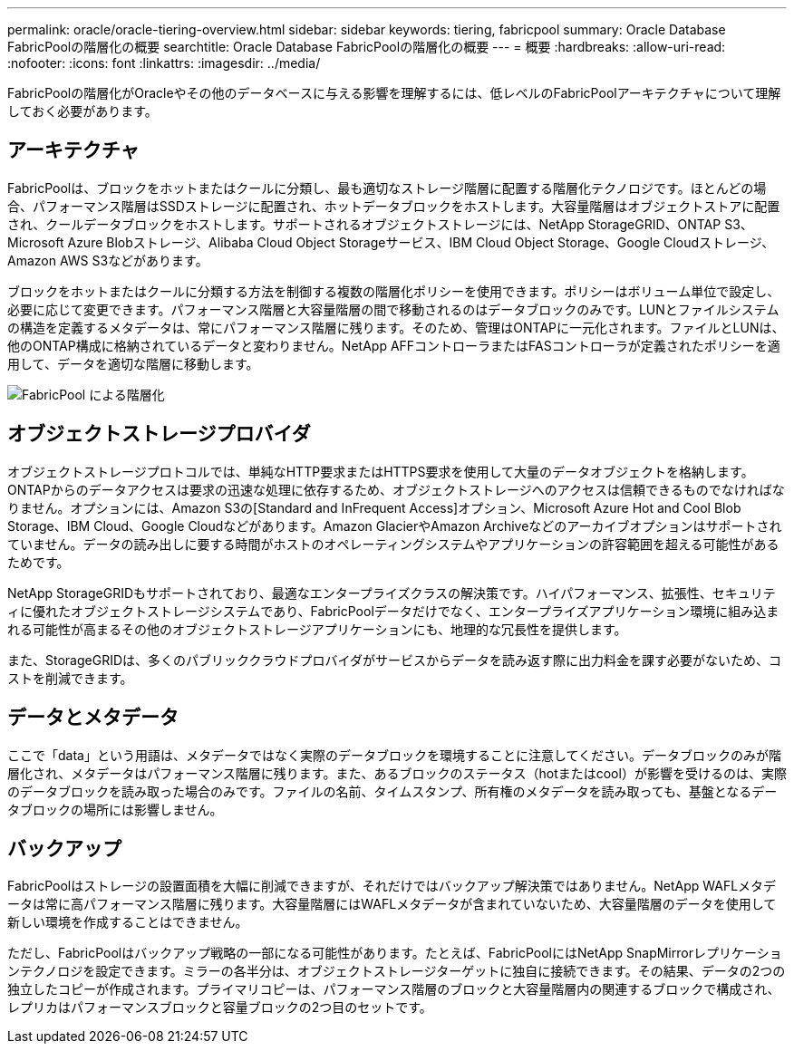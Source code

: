 ---
permalink: oracle/oracle-tiering-overview.html 
sidebar: sidebar 
keywords: tiering, fabricpool 
summary: Oracle Database FabricPoolの階層化の概要 
searchtitle: Oracle Database FabricPoolの階層化の概要 
---
= 概要
:hardbreaks:
:allow-uri-read: 
:nofooter: 
:icons: font
:linkattrs: 
:imagesdir: ../media/


[role="lead"]
FabricPoolの階層化がOracleやその他のデータベースに与える影響を理解するには、低レベルのFabricPoolアーキテクチャについて理解しておく必要があります。



== アーキテクチャ

FabricPoolは、ブロックをホットまたはクールに分類し、最も適切なストレージ階層に配置する階層化テクノロジです。ほとんどの場合、パフォーマンス階層はSSDストレージに配置され、ホットデータブロックをホストします。大容量階層はオブジェクトストアに配置され、クールデータブロックをホストします。サポートされるオブジェクトストレージには、NetApp StorageGRID、ONTAP S3、Microsoft Azure Blobストレージ、Alibaba Cloud Object Storageサービス、IBM Cloud Object Storage、Google Cloudストレージ、Amazon AWS S3などがあります。

ブロックをホットまたはクールに分類する方法を制御する複数の階層化ポリシーを使用できます。ポリシーはボリューム単位で設定し、必要に応じて変更できます。パフォーマンス階層と大容量階層の間で移動されるのはデータブロックのみです。LUNとファイルシステムの構造を定義するメタデータは、常にパフォーマンス階層に残ります。そのため、管理はONTAPに一元化されます。ファイルとLUNは、他のONTAP構成に格納されているデータと変わりません。NetApp AFFコントローラまたはFASコントローラが定義されたポリシーを適用して、データを適切な階層に移動します。

image:../media/oracle-fp_image1.png["FabricPool による階層化"]



== オブジェクトストレージプロバイダ

オブジェクトストレージプロトコルでは、単純なHTTP要求またはHTTPS要求を使用して大量のデータオブジェクトを格納します。ONTAPからのデータアクセスは要求の迅速な処理に依存するため、オブジェクトストレージへのアクセスは信頼できるものでなければなりません。オプションには、Amazon S3の[Standard and InFrequent Access]オプション、Microsoft Azure Hot and Cool Blob Storage、IBM Cloud、Google Cloudなどがあります。Amazon GlacierやAmazon Archiveなどのアーカイブオプションはサポートされていません。データの読み出しに要する時間がホストのオペレーティングシステムやアプリケーションの許容範囲を超える可能性があるためです。

NetApp StorageGRIDもサポートされており、最適なエンタープライズクラスの解決策です。ハイパフォーマンス、拡張性、セキュリティに優れたオブジェクトストレージシステムであり、FabricPoolデータだけでなく、エンタープライズアプリケーション環境に組み込まれる可能性が高まるその他のオブジェクトストレージアプリケーションにも、地理的な冗長性を提供します。

また、StorageGRIDは、多くのパブリッククラウドプロバイダがサービスからデータを読み返す際に出力料金を課す必要がないため、コストを削減できます。



== データとメタデータ

ここで「data」という用語は、メタデータではなく実際のデータブロックを環境することに注意してください。データブロックのみが階層化され、メタデータはパフォーマンス階層に残ります。また、あるブロックのステータス（hotまたはcool）が影響を受けるのは、実際のデータブロックを読み取った場合のみです。ファイルの名前、タイムスタンプ、所有権のメタデータを読み取っても、基盤となるデータブロックの場所には影響しません。



== バックアップ

FabricPoolはストレージの設置面積を大幅に削減できますが、それだけではバックアップ解決策ではありません。NetApp WAFLメタデータは常に高パフォーマンス階層に残ります。大容量階層にはWAFLメタデータが含まれていないため、大容量階層のデータを使用して新しい環境を作成することはできません。

ただし、FabricPoolはバックアップ戦略の一部になる可能性があります。たとえば、FabricPoolにはNetApp SnapMirrorレプリケーションテクノロジを設定できます。ミラーの各半分は、オブジェクトストレージターゲットに独自に接続できます。その結果、データの2つの独立したコピーが作成されます。プライマリコピーは、パフォーマンス階層のブロックと大容量階層内の関連するブロックで構成され、レプリカはパフォーマンスブロックと容量ブロックの2つ目のセットです。
